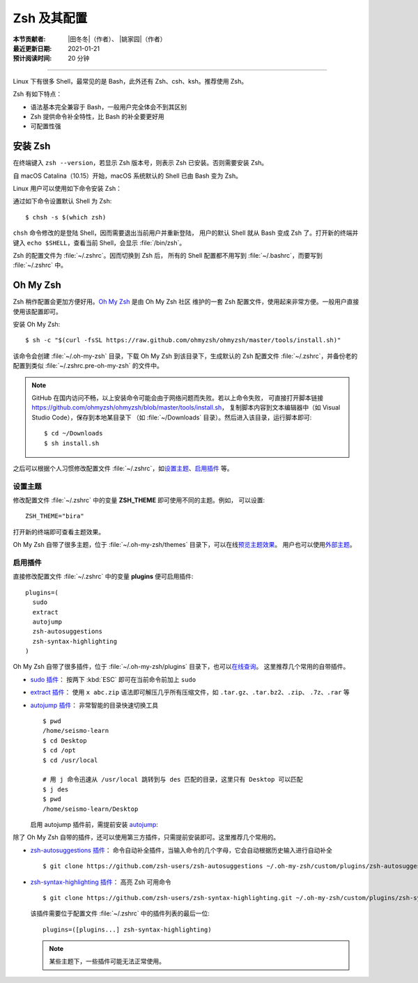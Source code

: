 Zsh 及其配置
============

:本节贡献者: |田冬冬|\（作者）、
             |姚家园|\（作者）
:最近更新日期: 2021-01-21
:预计阅读时间: 20 分钟

----

Linux 下有很多 Shell，最常见的是 Bash，此外还有 Zsh、csh、ksh。推荐使用 Zsh。

Zsh 有如下特点：

- 语法基本完全兼容于 Bash，一般用户完全体会不到其区别
- Zsh 提供命令补全特性，比 Bash 的补全要更好用
- 可配置性强

安装 Zsh
--------

在终端键入 ``zsh --version``，若显示 Zsh 版本号，则表示 Zsh
已安装。否则需要安装 Zsh。

自 macOS Catalina（10.15）开始，macOS 系统默认的 Shell 已由 Bash 变为 Zsh。

Linux 用户可以使用如下命令安装 Zsh：

.. tabbed:: Fedora

    ::

        $ sudo dnf install zsh

.. tabbed:: CentOS

    ::

        $ sudo yum install zsh

.. tabbed:: Ubuntu/Debian

    ::

        $ sudo apt install zsh

通过如下命令设置默认 Shell 为 Zsh::

    $ chsh -s $(which zsh)

``chsh`` 命令修改的是登陆 Shell，因而需要退出当前用户并重新登陆，
用户的默认 Shell 就从 Bash 变成 Zsh 了。打开新的终端并键入
``echo $SHELL``，查看当前 Shell，会显示 :file:`/bin/zsh`。

.. dropdown:: :fa:`exclamation-circle,mr-1` chsh: command not found 错误
    :container: + shadow
    :title: bg-info text-white font-weight-bold

    若出现 ``chsh: command not found`` 错误，则需要安装 util-linux-user:

    .. tabbed:: Fedora

        ::

            $ sudo dnf install util-linux-user

    .. tabbed:: CentOS

        ::

            $ sudo yum install util-linux-user

    也可以直接修改 :file:`/etc/passwd` 文件来改变登陆 Shell，找到含有用户名的那一行，
    将 Shell 路径修改为 ``which zsh`` 命令显示的路径。例如，假设用户名为 seismo-learn，
    Zsh 路径为 **/bin/zsh**::

        seism-learn:x:1000:1000:seism-learn:/home/seism-learn:/bin/zsh

Zsh 的配置文件为 :file:`~/.zshrc`。因而切换到 Zsh 后，
所有的 Shell 配置都不用写到 :file:`~/.bashrc`，而要写到 :file:`~/.zshrc` 中。

Oh My Zsh
---------

Zsh 稍作配置会更加方便好用。`Oh My Zsh <https://ohmyz.sh/>`__ 是由 Oh My Zsh 社区
维护的一套 Zsh 配置文件，使用起来非常方便。一般用户直接使用该配置即可。

安装 Oh My Zsh::

    $ sh -c "$(curl -fsSL https://raw.github.com/ohmyzsh/ohmyzsh/master/tools/install.sh)"

该命令会创建 :file:`~/.oh-my-zsh` 目录，下载 Oh My Zsh 到该目录下，生成默认的 Zsh 配置文件
:file:`~/.zshrc`，并备份老的配置到类似 :file:`~/.zshrc.pre-oh-my-zsh` 的文件中。

.. note::

   GitHub 在国内访问不畅，以上安装命令可能会由于网络问题而失败。若以上命令失败，
   可直接打开脚本链接 https://github.com/ohmyzsh/ohmyzsh/blob/master/tools/install.sh，
   复制脚本内容到文本编辑器中（如 Visual Studio Code），保存到本地某目录下
   （如 :file:`~/Downloads` 目录）。然后进入该目录，运行脚本即可::

       $ cd ~/Downloads
       $ sh install.sh

之后可以根据个人习惯修改配置文件 :file:`~/.zshrc`，如\
`设置主题 <https://github.com/ohmyzsh/ohmyzsh#themes>`__、\
`启用插件 <https://github.com/ohmyzsh/ohmyzsh#plugins>`__ 等。

设置主题
^^^^^^^^

修改配置文件 :file:`~/.zshrc` 中的变量 **ZSH_THEME** 即可使用不同的主题。例如，
可以设置::

    ZSH_THEME="bira"

打开新的终端即可查看主题效果。

Oh My Zsh 自带了很多主题，位于 :file:`~/.oh-my-zsh/themes` 目录下，可以在线\
`预览主题效果 <https://github.com/ohmyzsh/ohmyzsh/wiki/Themes>`__。
用户也可以使用\ `外部主题 <https://github.com/ohmyzsh/ohmyzsh/wiki/External-themes>`__。

启用插件
^^^^^^^^

直接修改配置文件 :file:`~/.zshrc` 中的变量 **plugins** 便可启用插件::

    plugins=(
      sudo
      extract
      autojump
      zsh-autosuggestions
      zsh-syntax-highlighting
    )

Oh My Zsh 自带了很多插件，位于 :file:`~/.oh-my-zsh/plugins` 目录下，也可以\
`在线查询 <https://github.com/ohmyzsh/ohmyzsh/wiki/Plugins-Overview>`__。
这里推荐几个常用的自带插件。

-   `sudo 插件 <https://github.com/ohmyzsh/ohmyzsh/tree/master/plugins/sudo>`__：
    按两下 :kbd:`ESC` 即可在当前命令前加上 ``sudo``

-   `extract 插件 <https://github.com/ohmyzsh/ohmyzsh/tree/master/plugins/extract>`__：
    使用 ``x abc.zip`` 语法即可解压几乎所有压缩文件，如 ``.tar.gz``、``.tar.bz2``、``.zip``、
    ``.7z``、``.rar`` 等

-   `autojump 插件 <https://github.com/ohmyzsh/ohmyzsh/tree/master/plugins/autojump>`__：
    非常智能的目录快速切换工具

    ::

        $ pwd
        /home/seismo-learn
        $ cd Desktop
        $ cd /opt
        $ cd /usr/local

        # 用 j 命令迅速从 /usr/local 跳转到与 des 匹配的目录，这里只有 Desktop 可以匹配
        $ j des
        $ pwd
        /home/seismo-learn/Desktop

    启用 autojump 插件前，需提前安装 `autojump <https://github.com/wting/autojump>`__:

    .. tabbed:: Fedora

        ::

            $ sudo dnf install autojump-zsh

    .. tabbed:: CentOS

        ::

            $ sudo yum install autojump-zsh

    .. tabbed:: Ubuntu/Debian

        ::

            # 安装后，还要根据 /usr/share/doc/autojump/README.Debian 里的要求做进一步设置
            $ sudo apt install autojump


    .. tabbed:: macOS

        ::

            $ brew install autojump

除了 Oh My Zsh 自带的插件，还可以使用第三方插件，只需提前安装即可。这里推荐几个常用的。

-   `zsh-autosuggestions 插件 <https://github.com/zsh-users/zsh-autosuggestions>`__：
    命令自动补全插件，当输入命令的几个字母，它会自动根据历史输入进行自动补全

    ::

        $ git clone https://github.com/zsh-users/zsh-autosuggestions ~/.oh-my-zsh/custom/plugins/zsh-autosuggestions

-   `zsh-syntax-highlighting 插件 <https://github.com/zsh-users/zsh-syntax-highlighting>`__：
    高亮 Zsh 可用命令

    ::

        $ git clone https://github.com/zsh-users/zsh-syntax-highlighting.git ~/.oh-my-zsh/custom/plugins/zsh-syntax-highlighting

    该插件需要位于配置文件 :file:`~/.zshrc` 中的插件列表的最后一位::

        plugins=([plugins...] zsh-syntax-highlighting)

    .. note::

        某些主题下，一些插件可能无法正常使用。

